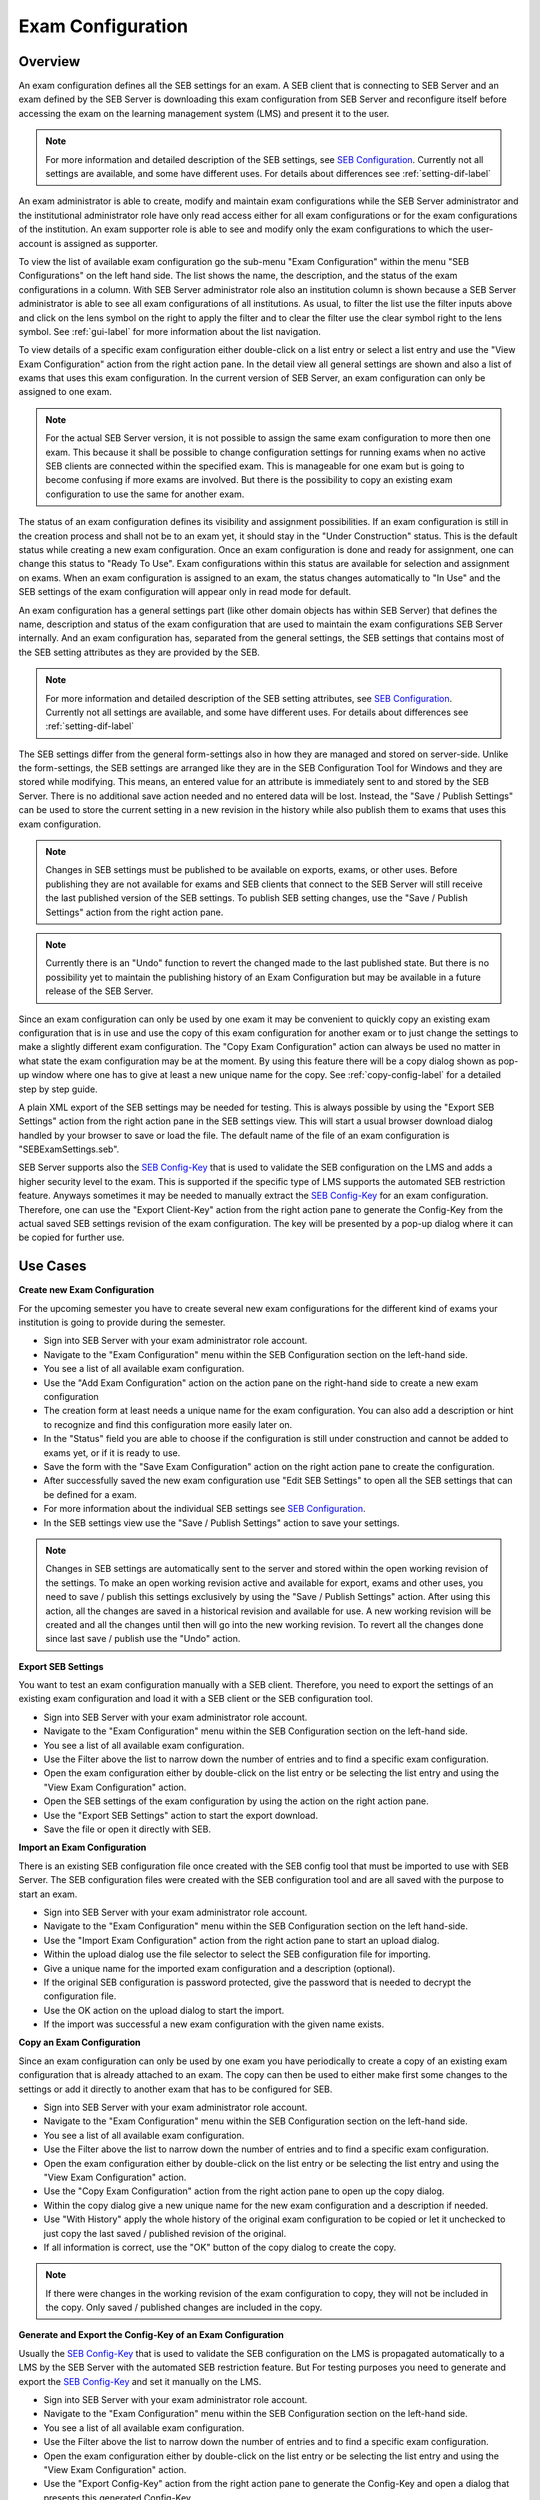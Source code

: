 .. _exam-configuration-label:

Exam Configuration
==================

Overview
--------

An exam configuration defines all the SEB settings for an exam. A SEB client that is connecting to SEB Server
and an exam defined by the SEB Server is downloading this exam configuration from SEB Server and reconfigure itself before accessing the
exam on the learning management system (LMS) and present it to the user.

.. note::
    For more information and detailed description of the SEB settings, see `SEB Configuration <https://www.safeexambrowser.org/windows/win_usermanual_en.html#configuration>`_.
    Currently not all settings are available, and some have different uses. For details about differences see :ref:`setting-dif-label` 

An exam administrator is able to create, modify and maintain exam configurations while the SEB Server administrator and the institutional administrator 
role have only read access either for all exam configurations or for the exam configurations of the institution. 
An exam supporter role is able to see and modify only the exam configurations to which the user-account is assigned as supporter.

To view the list of available exam configuration go the sub-menu "Exam Configuration" within the menu "SEB Configurations" on the left
hand side. The list shows the name, the description, and the status of the exam configurations in a column. With SEB Server administrator role
also an institution column is shown because a SEB Server administrator is able to see all exam configurations of all institutions.
As usual, to filter the list use the filter inputs above and click on the lens symbol on the right to apply the filter and to clear the 
filter use the clear symbol right to the lens symbol. See :ref:`gui-label` for more information about the list navigation. 

.. image:: images/exam_config/list.png
    :align: center
    :target: https://raw.githubusercontent.com/SafeExamBrowser/seb-server/master/docs/images/exam_config/list.png
    
To view details of a specific exam configuration either double-click on a list entry or select a list entry and use the "View Exam Configuration"
action from the right action pane. In the detail view all general settings are shown and also a list of exams that uses this exam configuration.
In the current version of SEB Server, an exam configuration can only be assigned to one exam.

.. note:: 
    For the actual SEB Server version, it is not possible to assign the same exam configuration to more then one exam. This because it shall be
    possible to change configuration settings for running exams when no active SEB clients are connected within the specified exam. This is 
    manageable for one exam but is going to become confusing if more exams are involved.
    But there is the possibility to copy an existing exam configuration to use the same for another exam.
    
The status of an exam configuration defines its visibility and assignment possibilities. If an exam configuration is still in the creation process 
and shall not be to an exam yet, it should stay in the "Under Construction" status.
This is the default status while creating a new exam configuration. Once an exam configuration is done and ready for assignment, one can change this
status to "Ready To Use". Exam configurations within this status are available for selection and assignment on exams. When an exam configuration
is assigned to an exam, the status changes automatically to "In Use" and the SEB settings of the exam configuration will appear only in read mode for default.

.. image:: images/exam_config/view.png
    :align: center
    :target: https://raw.githubusercontent.com/SafeExamBrowser/seb-server/master/docs/images/exam_config/view.png

An exam configuration has a general settings part (like other domain objects has within SEB Server) that defines the name, description and status
of the exam configuration that are used to maintain the exam configurations SEB Server internally. And an exam configuration has, separated from 
the general settings, the SEB settings that contains most of the SEB setting attributes as they are provided by the SEB.

.. note::
    For more information and detailed description of the SEB setting attributes, see `SEB Configuration <https://www.safeexambrowser.org/windows/win_usermanual_en.html#configuration>`_.
    Currently not all settings are available, and some have different uses. For details about differences see :ref:`setting-dif-label` 

The SEB settings differ from the general form-settings also in how they are managed and stored on server-side. Unlike the form-settings,
the SEB settings are arranged like they are in the SEB Configuration Tool for Windows and they are stored while modifying. This means, 
an entered value for an attribute is immediately sent to and stored by the SEB Server. There is no additional save action needed and 
no entered data will be lost. Instead, the "Save / Publish Settings" can be used to store the current setting in a new revision in the history 
while also publish them to exams that uses this exam configuration.

.. image:: images/exam_config/settings.png
    :align: center
    :target: https://raw.githubusercontent.com/SafeExamBrowser/seb-server/master/docs/images/exam_config/settings.png

.. note:: 
    Changes in SEB settings must be published to be available on exports, exams, or other uses. Before publishing they are not
    available for exams and SEB clients that connect to the SEB Server will still receive the last published version of the SEB settings.
    To publish SEB setting changes, use the "Save / Publish Settings" action from the right action pane.
    
.. note:: 
    Currently there is an "Undo" function to revert the changed made to the last published state. But there is no possibility yet to 
    maintain the publishing history of an Exam Configuration but may be available in a future release of the SEB Server.
    
Since an exam configuration can only be used by one exam it may be convenient to quickly copy an existing exam configuration that is in use
and use the copy of this exam configuration for another exam or to just change the settings to make a slightly different exam configuration.
The "Copy Exam Configuration" action can always be used no matter in what state the exam configuration may be at the moment. By using this
feature there will be a copy dialog shown as pop-up window where one has to give at least a new unique name for the copy.
See :ref:`copy-config-label` for a detailed step by step guide.

A plain XML export of the SEB settings may be needed for testing. This is always possible by using the "Export SEB Settings" action
from the right action pane in the SEB settings view. This will start a usual browser download dialog handled by your browser to save or load the file. The default name
of the file of an exam configuration is "SEBExamSettings.seb".

SEB Server supports also the `SEB Config-Key <https://safeexambrowser.org/developer/seb-config-key.html>`_ that is used to validate the SEB configuration
on the LMS and adds a higher security level to the exam. This is supported if the specific type of LMS supports the automated SEB restriction feature. Anyways
sometimes it may be needed to manually extract the `SEB Config-Key <https://safeexambrowser.org/developer/seb-config-key.html>`_ for an exam configuration.
Therefore, one can use the "Export Client-Key" action from the right action pane to generate the Config-Key from the actual saved SEB settings revision
of the exam configuration. The key will be presented by a pop-up dialog where it can be copied for further use.

.. image:: images/exam_config/settings.png
    :align: center
    :target: https://raw.githubusercontent.com/SafeExamBrowser/seb-server/master/docs/images/exam_config/config_key.png


Use Cases
---------

**Create new Exam Configuration**

For the upcoming semester you have to create several new exam configurations for the different kind of exams your institution is going to provide
during the semester.

- Sign into SEB Server with your exam administrator role account.
- Navigate to the "Exam Configuration" menu within the SEB Configuration section on the left-hand side.
- You see a list of all available exam configuration.
- Use the "Add Exam Configuration" action on the action pane on the right-hand side to create a new exam configuration
- The creation form at least needs a unique name for the exam configuration. You can also add a description or hint to recognize and find this configuration more easily later on.
- In the "Status" field you are able to choose if the configuration is still under construction and cannot be added to exams yet, or if it is ready to use.
- Save the form with the "Save Exam Configuration" action on the right action pane to create the configuration.
- After successfully saved the new exam configuration use "Edit SEB Settings" to open all the SEB settings that can be defined for a exam.
- For more information about the individual SEB settings see `SEB Configuration <https://www.safeexambrowser.org/windows/win_usermanual_en.html#configuration>`_.
- In the SEB settings view use the "Save / Publish Settings" action to save your settings. 

.. note:: 
    Changes in SEB settings are automatically sent to the server and stored within the open working revision of the settings.
    To make an open working revision active and available for export, exams and other uses, you need to save / publish this settings exclusively
    by using the "Save / Publish Settings" action. After using this action, all the changes are saved in a historical revision and 
    available for use. A new working revision will be created and all the changes until then will go into the new working revision.
    To revert all the changes done since last save / publish use the "Undo" action.

**Export SEB Settings**

You want to test an exam configuration manually with a SEB client. Therefore, you need to export the settings of an existing exam configuration and load
it with a SEB client or the SEB configuration tool.

- Sign into SEB Server with your exam administrator role account.
- Navigate to the "Exam Configuration" menu within the SEB Configuration section on the left-hand side.
- You see a list of all available exam configuration.
- Use the Filter above the list to narrow down the number of entries and to find a specific exam configuration.
- Open the exam configuration either by double-click on the list entry or be selecting the list entry and using the "View Exam Configuration" action.
- Open the SEB settings of the exam configuration by using the action on the right action pane.
- Use the "Export SEB Settings" action to start the export download.
- Save the file or open it directly with SEB.

**Import an Exam Configuration**

There is an existing SEB configuration file once created with the SEB config tool that must be imported to use with SEB Server. 
The SEB configuration files were created with the SEB configuration tool and are all saved with the purpose to start an exam.

- Sign into SEB Server with your exam administrator role account.
- Navigate to the "Exam Configuration" menu within the SEB Configuration section on the left hand-side.
- Use the "Import Exam Configuration" action from the right action pane to start an upload dialog.
- Within the upload dialog use the file selector to select the SEB configuration file for importing.
- Give a unique name for the imported exam configuration and a description (optional).
- If the original SEB configuration is password protected, give the password that is needed to decrypt the configuration file.
- Use the OK action on the upload dialog to start the import.
- If the import was successful a new exam configuration with the given name exists.

.. _copy-config-label:

**Copy an Exam Configuration**

Since an exam configuration can only be used by one exam you have  periodically to create a copy of an existing exam configuration
that is already attached to an exam. The copy can then be used to either make first some changes to the settings or add it directly
to another exam that has to be configured for SEB.

- Sign into SEB Server with your exam administrator role account.
- Navigate to the "Exam Configuration" menu within the SEB Configuration section on the left-hand side.
- You see a list of all available exam configuration.
- Use the Filter above the list to narrow down the number of entries and to find a specific exam configuration.
- Open the exam configuration either by double-click on the list entry or be selecting the list entry and using the "View Exam Configuration" action.
- Use the "Copy Exam Configuration" action from the right action pane to open up the copy dialog.
- Within the copy dialog give a new unique name for the new exam configuration and a description if needed.
- Use "With History" apply the whole history of the original exam configuration to be copied or let it unchecked to just copy the last saved / published revision of the original.
- If all information is correct, use the "OK" button of the copy dialog to create the copy.

.. note:: If there were changes in the working revision of the exam configuration to copy, they will not be included in the copy.
    Only saved / published changes are included in the copy.

**Generate and Export the Config-Key of an Exam Configuration**

Usually the `SEB Config-Key <https://safeexambrowser.org/developer/seb-config-key.html>`_ that is used to validate the SEB configuration
on the LMS is propagated automatically to a LMS by the SEB Server with the automated SEB restriction feature. But For testing purposes you need to generate and export the 
`SEB Config-Key <https://safeexambrowser.org/developer/seb-config-key.html>`_ and set it manually on the LMS. 

- Sign into SEB Server with your exam administrator role account.
- Navigate to the "Exam Configuration" menu within the SEB Configuration section on the left-hand side.
- You see a list of all available exam configuration.
- Use the Filter above the list to narrow down the number of entries and to find a specific exam configuration.
- Open the exam configuration either by double-click on the list entry or be selecting the list entry and using the "View Exam Configuration" action.
- Use the "Export Config-Key" action from the right action pane to generate the Config-Key and open a dialog that presents this generated Config-Key.
- Mark the Config-Key hash in the dialog with double-click and copy it (ctrl+c) to the clipboard.

.. note:: If there were changes in the working revision of the exam configuration to create the Config-Key from, they will not be included in the generation of the Config-Key.
    Only saved / published changes are included in the Config-Key generation.

**Changing SEB Settings of an Exam Configuration in Use**

There is an already fully configured exam within SEB Server that is currently running with a prepared exam configuration. You have now realized that
some SEB settings are missing or wrong and has to be changed for the exam. This is possible but under some restrictions. See the note below.

.. note:: 
    When an exam configuration is applied to a currently running exam, the exam configuration is in "Used" state and the SEB settings of the exam configuration 
    are in read only mode. Changing the SEB settings of an exam configuration during a running exam that has already connected clients can lead to unexpected 
    behavior. SEB clients that have already been connected and are in a running session will work with the old configuration while SEB clients that are connecting
    after a SEB settings change will work with the new configuration. Also, the automated SEB restriction with the changed `SEB Config-Key <https://safeexambrowser.org/developer/seb-config-key.html>`_
    will be updated immediately after saving / publishing the configuration changes. This may also lead to unexpected behavior and eventually blocking of already connected SEB clients.
    Therefore, SEB Server restricts the change of SEB settings for configurations that are attached to an exam that is currently running to be only possible if there are no
    active SEB client connections for this exam at the moment when save / publish the SEB setting changes. 

- Sign into SEB Server with your exam administrator role account.
- To change the SEB Settings of an exam configuration that is attached to a currently running exam, make sure that there are no active SEB client connections.
  Go to the "Monitoring" section and find and view the concerned exam to make sure there are currently no active SEB client connections.
- Navigate to the "Exam Configuration" menu within the SEB Configuration section on the left-hand side.
- You see a list of all available exam configuration.
- Use the Filter above the list to narrow down the number of entries and to find a specific exam configuration.
- Open the exam configuration either by double-click on the list entry or be selecting the list entry and using the "View Exam Configuration" action.
- See that you currently are not able to edit the SEB settings. There is only a "View SEB Settings" action that opens the SEB settings in read-only mode.
- Use the "Edit Exam Configuration" action from the right action pane to open the edit mode of the exam configuration.
- Change the status from "Used" to "Under Construction" to be able to edit the SEB settings again. There will be a message that tells you the implication with changing SEB settings within an exam configuration that is already 
used by a running exam.
- After saving the exam configuration in "Under Construction" it is now possible to edit the SEB settings for this exam configuration.
- Use the "Edit SEB Settings" action from the right action pane to open the SEB settings form in the edit mode.
- Apply your changes to the settings and use "Save / Publish Settings" to make the settings take affect and trigger a configuration change to the exam. This will check first if there are currently no active SEB clients connected within the running exam that uses this exam configuration. If there is one or more active SEB client connected, the action will deny and inform you about the active SEB clients.


.. _setting-dif-label:

SEB Setting Differences
-----------------------

In the current version of SEB Server, there are some differences to some SEB settings as well as some SEB settings that are slightly different or not available at all on the SEB Server.

**SEB settings currently not supported by the SEB Server**

- Start URL: Since SEB Server has already been contacted by a SEB client when downloading the exam configuration this is not used by the exam configuration on SEB Server. But this can be used as fallback URL in the Connection Configuration.
- Embedded Resource: There is currently no embedding supported within exam configurations on SEB Server.
- Additional Dictionaries: There are only the SEB client default dictionaries available in the current SEB Server version.
- Additional Resources: Additional resources are currently not available in the current SEB Server version.
- Embedded Certificates: There is currently no certificate management possible on current SEB Server version.
- Browser Exam Key: There is currently no possibility to generate the Browser Exam Key on the SEB Server. But an already generated Browser Exam Key may be used within the SEB restriction feature on the exam configuration if this feature is supported by the LMS in use.


**SEB settings that have a slightly different form or handling in SEB Server comparing to the SEB configuration tool** 

- Download Directory OSX: Since it is not possible within a web-service to choose a local directory on a remote device this is just a text input where one has to give the full-path to the directory on the client device in text form.
- Log Directory OSX, Log Directory Win: Since it is not possible within a web-service to choose a local directory on a remote device this is just a text input where one has to give the full-path to the directory on the client device in text form.
- Permitted Processes / Executable: This is also just a text input field where one can give the name of the process in text form.

**SEB settings from versions before 3.0 that are not supported anymore**

- Permitted Processes / Window Handling Process
    
